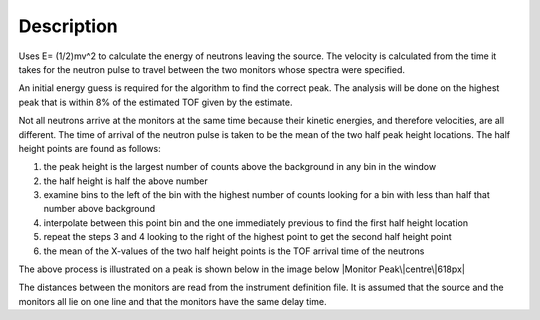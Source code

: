 .. algorithm::

.. summary::

.. alias::

.. properties::

Description
-----------

Uses E= (1/2)mv^2 to calculate the energy of neutrons leaving the
source. The velocity is calculated from the time it takes for the
neutron pulse to travel between the two monitors whose spectra were
specified.

An initial energy guess is required for the algorithm to find the
correct peak. The analysis will be done on the highest peak that is
within 8% of the estimated TOF given by the estimate.

Not all neutrons arrive at the monitors at the same time because their
kinetic energies, and therefore velocities, are all different. The time
of arrival of the neutron pulse is taken to be the mean of the two half
peak height locations. The half height points are found as follows:

#. the peak height is the largest number of counts above the background
   in any bin in the window
#. the half height is half the above number
#. examine bins to the left of the bin with the highest number of counts
   looking for a bin with less than half that number above background
#. interpolate between this point bin and the one immediately previous
   to find the first half height location
#. repeat the steps 3 and 4 looking to the right of the highest point to
   get the second half height point
#. the mean of the X-values of the two half height points is the TOF
   arrival time of the neutrons

The above process is illustrated on a peak is shown below in the image
below |Monitor Peak\|centre\|618px|

The distances between the monitors are read from the instrument
definition file. It is assumed that the source and the monitors all lie
on one line and that the monitors have the same delay time.

.. |Monitor Peak\|centre\|618px| image:: Monitorspect_getei.jpg

.. categories::
